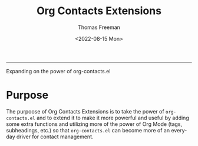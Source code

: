 #+title: Org Contacts Extensions
#+date: <2022-08-15 Mon>
#+author: Thomas Freeman
#+language: en
#+select_tags: export
#+exclude_tags: noexport
#+creator: Emacs 28.1 (Org mode 9.5.4)

#+options: ':nil *:t -:t ::t <:t H:3 \n:nil ^:t arch:headline
#+options: author:t broken-links:nil c:nil creator:nil
#+options: d:(not "LOGBOOK") date:t e:t email:nil f:t inline:t num:t
#+options: p:nil pri:nil prop:nil stat:t tags:t tasks:t tex:t
#+options: timestamp:t title:t toc:t todo:t |:t num:nil

-----

Expanding on the power of org-contacts.el

* Purpose

The purpoose of Org Contacts Extensions is to take the power of ~org-contacts.el~ and to extend it to make it more powerful and useful by adding some extra functions and utilizing more of the power of Org Mode (tags, subheadings, etc.) so that ~org-contacts.el~ can become more of an everyday driver for contact management.
